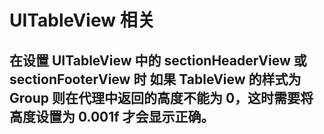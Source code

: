* UITableView 相关
** 在设置 UITableView 中的 sectionHeaderView 或 sectionFooterView 时 如果 TableView 的样式为 Group 则在代理中返回的高度不能为 0，这时需要将高度设置为 0.001f 才会显示正确。
